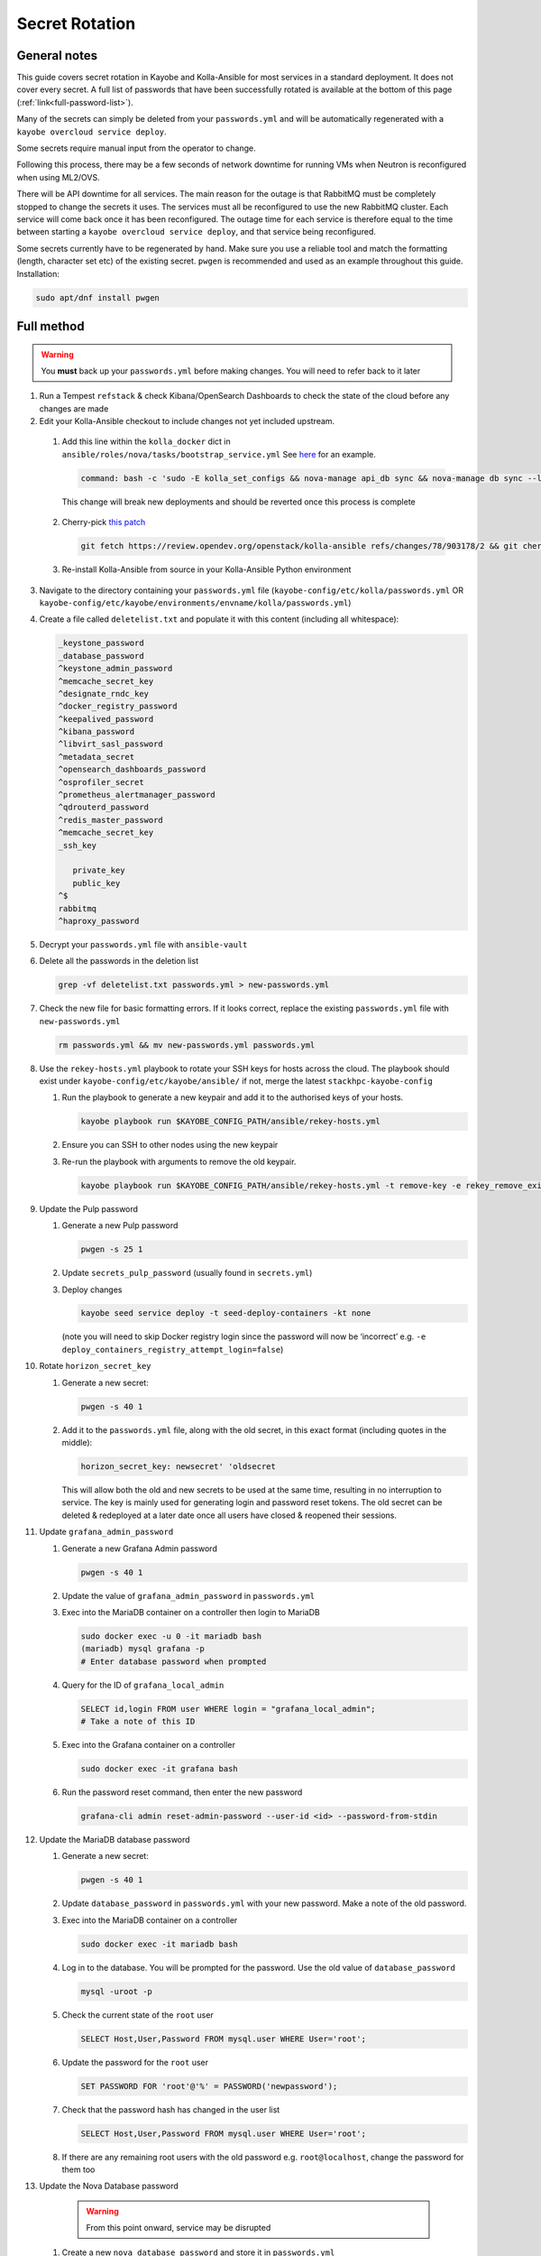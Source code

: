 ===============
Secret Rotation
===============

General notes
=============

This guide covers secret rotation in Kayobe and Kolla-Ansible for most services
in a standard deployment. It does not cover every secret. A full list of
passwords that have been successfully rotated is available at the bottom of
this page (:ref:`link<full-password-list>`).

Many of the secrets can simply be deleted from your ``passwords.yml`` and will
be automatically regenerated with a ``kayobe overcloud service deploy``.

Some secrets require manual input from the operator to change.

Following this process, there may be a few seconds of network downtime for
running VMs when Neutron is reconfigured when using ML2/OVS.

There will be API downtime for all services. The main reason for the outage is
that RabbitMQ must be completely stopped to change the secrets it uses. The
services must all be reconfigured to use the new RabbitMQ cluster. Each service
will come back once it has been reconfigured. The outage time for each service
is therefore equal to the time between starting a ``kayobe overcloud service
deploy``, and that service being reconfigured.

Some secrets currently have to be regenerated by hand. Make sure you use a
reliable tool and match the formatting (length, character set etc) of the
existing secret. ``pwgen`` is recommended and used as an example throughout
this guide. Installation:

.. code:: bash

   sudo apt/dnf install pwgen

Full method
===========

.. warning::

   You **must** back up your ``passwords.yml`` before making changes. You will
   need to refer back to it later

1. Run a Tempest ``refstack`` & check Kibana/OpenSearch Dashboards to check
   the state of the cloud before any changes are made

2. Edit your Kolla-Ansible checkout to include changes not yet included
   upstream.

.. _kolla-change:

   1. Add this line within the ``kolla_docker`` dict in
      ``ansible/roles/nova/tasks/bootstrap_service.yml`` See `here
      <https://github.com/stackhpc/kolla-ansible/pull/496/commits/9da473a63414493517da668075b8c958fec56e96>`__
      for an example.

      .. code::

         command: bash -c 'sudo -E kolla_set_configs && nova-manage api_db sync && nova-manage db sync --local_cell'

      This change will break new deployments and should be reverted once this
      process is complete

.. _k-a-change:

   2. Cherry-pick `this patch
      <https://review.opendev.org/c/openstack/kolla-ansible/+/903178>`__

      .. code:: bash

         git fetch https://review.opendev.org/openstack/kolla-ansible refs/changes/78/903178/2 && git cherry-pick FETCH_HEAD

   3. Re-install Kolla-Ansible from source in your Kolla-Ansible Python
      environment


3. Navigate to the directory containing your ``passwords.yml`` file
   (``kayobe-config/etc/kolla/passwords.yml`` OR
   ``kayobe-config/etc/kayobe/environments/envname/kolla/passwords.yml``)

4. Create a file called ``deletelist.txt`` and populate it with this content
   (including all whitespace):

   .. code::

      _keystone_password
      _database_password
      ^keystone_admin_password
      ^memcache_secret_key
      ^designate_rndc_key
      ^docker_registry_password
      ^keepalived_password
      ^kibana_password
      ^libvirt_sasl_password
      ^metadata_secret
      ^opensearch_dashboards_password
      ^osprofiler_secret
      ^prometheus_alertmanager_password
      ^qdrouterd_password
      ^redis_master_password
      ^memcache_secret_key
      _ssh_key

         private_key
         public_key
      ^$
      rabbitmq
      ^haproxy_password


5.  Decrypt your ``passwords.yml`` file with ``ansible-vault``

6.  Delete all the passwords in the deletion list

    .. code:: bash

       grep -vf deletelist.txt passwords.yml > new-passwords.yml

7.  Check the new file for basic formatting errors. If it looks correct,
    replace the existing ``passwords.yml`` file with ``new-passwords.yml``

    .. code:: bash

       rm passwords.yml && mv new-passwords.yml passwords.yml

8.  Use the ``rekey-hosts.yml`` playbook to rotate your SSH keys for hosts
    across the cloud. The playbook should exist under
    ``kayobe-config/etc/kayobe/ansible/`` if not, merge the latest
    ``stackhpc-kayobe-config``

    1. Run the playbook to generate a new keypair and add it to the authorised
       keys of your hosts.

       .. code:: bash

          kayobe playbook run $KAYOBE_CONFIG_PATH/ansible/rekey-hosts.yml

    2. Ensure you can SSH to other nodes using the new keypair

    3. Re-run the playbook with arguments to remove the old keypair.

       .. code:: bash

          kayobe playbook run $KAYOBE_CONFIG_PATH/ansible/rekey-hosts.yml -t remove-key -e rekey_remove_existing_key=true

9.  Update the Pulp password

    1. Generate a new Pulp password

       .. code:: bash

          pwgen -s 25 1

    2. Update ``secrets_pulp_password`` (usually found in ``secrets.yml``)

    3. Deploy changes

       .. code:: bash

          kayobe seed service deploy -t seed-deploy-containers -kt none

       (note you will need to skip Docker registry login since the password will
       now be ‘incorrect’ e.g. ``-e deploy_containers_registry_attempt_login=false``)

10. Rotate ``horizon_secret_key``

    1. Generate a new secret:

       .. code:: bash

          pwgen -s 40 1

    2. Add it to the ``passwords.yml`` file, along with the old secret, in this
       exact format (including quotes in the middle):

       .. code:: bash

          horizon_secret_key: newsecret' 'oldsecret

       This will allow both the old and new secrets to be used at the same
       time, resulting in no interruption to service. The key is mainly used
       for generating login and password reset tokens. The old secret can be
       deleted & redeployed at a later date once all users have closed &
       reopened their sessions.

11. Update ``grafana_admin_password``

    1. Generate a new Grafana Admin password

       .. code:: bash

          pwgen -s 40 1

    2. Update the value of ``grafana_admin_password`` in ``passwords.yml``

    3. Exec into the MariaDB container on a controller then login to MariaDB

       .. code:: bash

          sudo docker exec -u 0 -it mariadb bash
          (mariadb) mysql grafana -p
          # Enter database password when prompted

    4. Query for the ID of ``grafana_local_admin``

       .. code:: sql

          SELECT id,login FROM user WHERE login = "grafana_local_admin";
          # Take a note of this ID

    5. Exec into the Grafana container on a controller

       .. code:: bash

          sudo docker exec -it grafana bash

    6. Run the password reset command, then enter the new password

       .. code:: bash

          grafana-cli admin reset-admin-password --user-id <id> --password-from-stdin

12. Update the MariaDB database password

    1. Generate a new secret:

       .. code:: bash

          pwgen -s 40 1

    2. Update ``database_password`` in ``passwords.yml`` with your new
       password. Make a note of the old password.

    3. Exec into the MariaDB container on a controller

       .. code:: bash

          sudo docker exec -it mariadb bash

    4. Log in to the database. You will be prompted for the password. Use the
       old value of ``database_password``

       .. code:: bash

          mysql -uroot -p

    5. Check the current state of the ``root`` user

       .. code:: bash

          SELECT Host,User,Password FROM mysql.user WHERE User='root';

    6. Update the password for the ``root`` user

       .. code:: bash

          SET PASSWORD FOR 'root'@'%' = PASSWORD('newpassword');

    7. Check that the password hash has changed in the user list

       .. code:: bash

          SELECT Host,User,Password FROM mysql.user WHERE User='root';

    8. If there are any remaining root users with the old password e.g.
       ``root@localhost``, change the password for them too

.. _nova-change:

13. Update the Nova Database password

      .. warning::

         From this point onward, service may be disrupted

    #. Create a new ``nova_database_password`` and store it in
       ``passwords.yml``

       .. code:: bash

          pwgen -s 40 1

    #. Exec into the ``nova_conductor`` container

       .. code:: bash

          sudo docker exec -it nova_conductor bash

    #. List the cells

       .. code:: bash

          nova-manage cell_v2 list_cells --verbose

    #. Find the entry for ``cell0``, copy the Database Connection value,
       replace the password in the string with the new value, and update it
       with the following command:

       .. code:: bash

          nova-manage cell_v2 update_cell --cell_uuid 00000000-0000-0000-0000-000000000000 --database_connection "CONNECTION WITH NEW PASSWORD HERE" --transport-url "none:///"

       (If the ``cell_uuid`` for cell0 is not
       ``00000000-0000-0000-0000-000000000000``, change the above command
       accordingly)

14.  Re-encrypt your ``passwords.yml`` file

15. Stop all OpenStack services

    .. code:: bash

       kayobe playbook run $KAYOBE_CONFIG_PATH/ansible/stop-openstack-services.yml

16. Flush the Memcached data on all controllers (any old data will now be
    inaccessible)

    #. Install Telnet (on one of the controllers)

       .. code:: bash

          sudo apt -y install telnet

    #. Check the config for the IP and port used by Memcached (on every
       controller)

       .. code:: bash

          sudo grep command /etc/kolla/memcached/config.json

       The IP and port will be printed after ``-l`` and ``-p`` respectively

    #. For each controller start a Telnet session, clear all data, then
       exit

       .. code:: bash

          telnet <ip> <port>
          flush_all
          quit

17. Nuke RabbitMQ

    .. code:: bash

       kayobe overcloud host command run -l controllers --become --command "systemctl stop kolla-rabbitmq-container.service && docker rm rabbitmq && docker volume rm rabbitmq"

19. Reconfigure Overcloud services to apply changes

      .. warning::

         VMs should continue running, but connections to them will briefly be
         disrupted when Neutron is redeployed when using ML2/OVS

   .. code:: bash

      kayobe overcloud service deploy

20. Manually update ``heat_domain_admin_password``, using the newly generated
    OpenStack Admin credentials.

    .. code:: bash

       openstack user set --domain heat_user_domain --password <password> heat_domain_admin

21. Re-run Tempest to make sure everything has come back

22. Inform other users of the steps they’ll need to take now that the secrets
    have been rotated:

    1. SSH keys have been rotated, so the new key will have to be distributed
       if individual user accounts are used

    2. Any existing ``openrc`` files generated by Kolla Ansible will need to be
       re-generated or edited to use the new Keystone admin password

23. Create a PR to merge the new secrets into your main Kayobe configuration
    branch

   .. warning::

      Unless you **really** enjoyed this process, RE-ENCRYPT
      ``passwords.yml`` BEFORE COMMITTING

24. Approximately 1 week after deploying, remove the old horizon secret key
    from ``passwords.yml`` and reconfigure horizon


.. _full-password-list:

Full password list
-------------------

::

   aodh_database_password
   aodh_keystone_password
   blazar_database_password
   blazar_keystone_password
   caso_keystone_password
   ceilometer_database_password
   ceilometer_keystone_password
   cinder_database_password
   cinder_keystone_password
   barbican_database_password
   barbican_keystone_password
   cloudkitty_database_password
   cloudkitty_keystone_password
   congress_database_password
   congress_keystone_password
   cyborg_database_password
   cyborg_keystone_password
   designate_database_password
   designate_keystone_password
   freezer_database_password
   freezer_keystone_password
   glance_database_password
   glance_keystone_password
   gnocchi_database_password
   gnocchi_keystone_password
   heat_database_password
   heat_keystone_password
   horizon_database_password
   ironic_database_password
   ironic_inspector_database_password
   ironic_inspector_keystone_password
   ironic_keystone_password
   karbor_database_password
   karbor_keystone_password
   keystone_database_password
   magnum_database_password
   manila_database_password
   mariadb_backup_database_password
   masakari_database_password
   mistral_database_password
   monasca_database_password
   murano_database_password
   neutron_database_password
   nova_api_database_password
   nova_database_password
   octavia_database_password
   panko_database_password
   placement_database_password
   prometheus_mysql_exporter_database_password
   qinling_database_password
   rally_database_password
   sahara_database_password
   senlin_database_password
   solum_database_password
   tacker_database_password
   trove_database_password
   vitrage_database_password
   watcher_database_password
   zun_database_password
   keystone_admin_password
   kuryr_keystone_password
   magnum_keystone_password
   manila_keystone_password
   masakari_keystone_password
   mistral_keystone_password
   monasca_keystone_password
   murano_keystone_password
   neutron_keystone_password
   nova_keystone_password
   octavia_keystone_password
   panko_keystone_password
   rabbitmq_cluster_cookie
   rabbitmq_monitoring_password
   rabbitmq_password
   database_password
   heat_domain_admin_password
   horizon_secret_key
   placement_keystone_password
   qinling_keystone_password
   sahara_keystone_password
   searchlight_keystone_password
   senlin_keystone_password
   solum_keystone_password
   swift_keystone_password
   tacker_keystone_password
   trove_keystone_password
   vitrage_keystone_password
   watcher_keystone_password
   zun_keystone_password
   ceph_rgw_keystone_password
   designate_rndc_key
   keepalived_password
   kibana_password
   libvirt_sasl_password
   metadata_secret
   opensearch_dashboards_password
   osprofiler_secret
   prometheus_alertmanager_password
   qdrouterd_password
   grafana_admin_password
   docker_registry_password
   secrets_pulp_password
   redis_master_password
   haproxy_password
   keystone_ssh_key
      private_key
      public_key
   neutron_ssh_key
      private_key
      public_key
   nova_ssh_key
      private_key
      public_key
   octavia_amp_ssh_key
      private_key
      public_key
   bifrost_ssh_key
      private_key
      public_key

